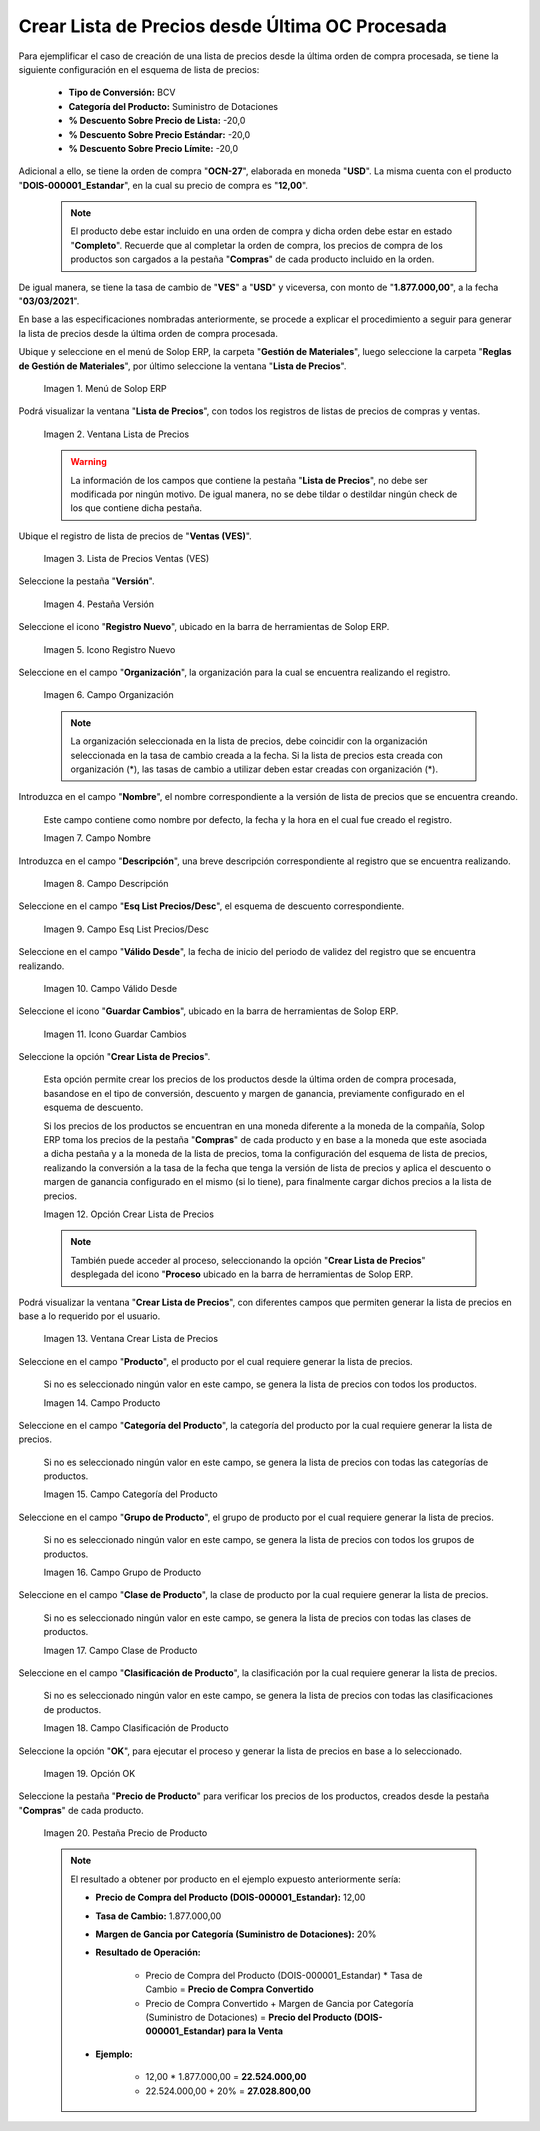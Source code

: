 .. |menú de lista de precios| image:: resources/price-list-menu.png
.. |ventana lista de precios| image:: resources/price-list-window.png
.. |registro de ventas ves para lista de precios desde última oc procesada| image:: resources/ves-sales-record-for-price-list-since-last-oc-processed.png
.. |pestaña versión para lista de precios desde última oc procesada| image:: resources/version-tab-for-price-list-since-last-oc-processed.png
.. |icono registro nuevo para lista de precios desde última oc procesada| image:: resources/new-record-icon-for-price-list-since-last-oc-processed.png
.. |campo organización para lista de precios desde última oc procesada| image:: resources/organization-field-for-price-list-since-last-oc-processed.png
.. |campo nombre para lista de precios desde última oc procesada| image:: resources/name-field-for-price-list-since-last-oc-processed.png
.. |campo descripción para lista de precios desde última oc procesada| image:: resources/description-field-for-price-list-since-last-oc-processed.png
.. |campo esquema de lista de precios descuento para lista de precios desde última oc procesada| image:: resources/discount-price-list-scheme-field-for-price-list-since-last-oc-processed.png
.. |campo válido desde para lista de precios desde última oc procesada| image:: resources/field-valid-from-for-price-list-since-last-oc-processed.png
.. |icono guardar cambios para lista de precios desde última oc procesada| image:: resources/icon-save-changes-for-price-list-since-last-oc-processed.png
.. |opción crear lista de precios para lista de precios desde última oc procesada| image:: resources/option-create-price-list-for-price-list-from-last-oc-processed.png
.. |ventana crear lista de precios para lista de precios desde última oc procesada| image:: resources/window-create-price-list-for-price-list-since-last-oc-processed.png
.. |campo producto de la ventana crear lista de precios para lista de precios desde última oc procesada| image:: resources/product-field-of-the-create-price-list-window-for-price-list-since-last-oc-processed.png
.. |campo categoría del producto de la ventana crear lista de precios para lista de precios desde última oc procesada| image:: resources/product-category-field-of-the-create-price-list-window-for-price-list-since-last-processed-oc.png
.. |campo grupo de producto de la ventana crear lista de precios para lista de precios desde última oc procesada| image:: resources/product-group-field-of-the-create-price-list-window-for-price-list-since-last-processed-oc.png
.. |campo clase de producto de la ventana crear lista de precios para lista de precios desde última oc procesada| image:: resources/product-class-field-of-the-create-price-list-window-for-price-list-since-last-oc-processed.png
.. |campo clasificación de producto de la ventana crear lista de precios para lista de precios desde última oc procesada| image:: resources/product-classification-field-of-the-create-price-list-window-for-price-list-since-last-processed-oc.png
.. |opción ok de la ventana crear lista de precios para lista de precios desde última oc procesada| image:: resources/ok-option-of-the-window-create-price-list-for-price-list-since-last-oc-processed.png
.. |pestaña precio de producto para la lista de precios desde última oc procesada| image:: resources/product-price-tab-for-the-price-list-since-last-oc-processed.png

.. _documento/crear-lista-de-precios-desde-última-oc-procesada:

**Crear Lista de Precios desde Última OC Procesada**
====================================================

Para ejemplificar el caso de creación de una lista de precios desde la última orden de compra procesada, se tiene la siguiente configuración en el esquema de lista de precios:

    - **Tipo de Conversión:** BCV
    - **Categoría del Producto:** Suministro de Dotaciones 
    - **% Descuento Sobre Precio de Lista:** -20,0
    - **% Descuento Sobre Precio Estándar:** -20,0
    - **% Descuento Sobre Precio Límite:** -20,0

Adicional a ello, se tiene la orden de compra "**OCN-27**", elaborada en moneda "**USD**". La misma cuenta con el producto "**DOIS-000001_Estandar**", en la cual su precio de compra es "**12,00**".

    .. note::

        El producto debe estar incluido en una orden de compra y dicha orden debe estar en estado "**Completo**". Recuerde que al completar la orden de compra, los precios de compra de los productos son cargados a la pestaña "**Compras**" de cada producto incluido en la orden.

De igual manera, se tiene la tasa de cambio de "**VES**" a "**USD**" y viceversa, con monto de "**1.877.000,00**", a la fecha "**03/03/2021**".

En base a las especificaciones nombradas anteriormente, se procede a explicar el procedimiento a seguir para generar la lista de precios desde la última orden de compra procesada.

Ubique y seleccione en el menú de Solop ERP, la carpeta "**Gestión de Materiales**", luego seleccione la carpeta "**Reglas de Gestión de Materiales**", por último seleccione la ventana "**Lista de Precios**". 

    |menú de lista de precios|

    Imagen 1. Menú de Solop ERP

Podrá visualizar la ventana "**Lista de Precios**", con todos los registros de listas de precios de compras y ventas.

    |ventana lista de precios|

    Imagen 2. Ventana Lista de Precios

    .. warning::

        La información de los campos que contiene la pestaña "**Lista de Precios**", no debe ser modificada por ningún motivo. De igual manera, no se debe tildar o destildar ningún check de los que contiene dicha pestaña.

Ubique el registro de lista de precios de "**Ventas (VES)**".

    |registro de ventas ves para lista de precios desde última oc procesada|

    Imagen 3. Lista de Precios Ventas (VES)

Seleccione la pestaña "**Versión**".

    |pestaña versión para lista de precios desde última oc procesada|

    Imagen 4. Pestaña Versión

Seleccione el icono "**Registro Nuevo**", ubicado en la barra de herramientas de Solop ERP.

    |icono registro nuevo para lista de precios desde última oc procesada|

    Imagen 5. Icono Registro Nuevo 

Seleccione en el campo "**Organización**", la organización para la cual se encuentra realizando el registro.

    |campo organización para lista de precios desde última oc procesada|

    Imagen 6. Campo Organización

    .. note::

        La organización seleccionada en la lista de precios, debe coincidir con la organización seleccionada en la tasa de cambio creada a la fecha. Si la lista de precios esta creada con organización (*), las tasas de cambio a utilizar deben estar creadas con organización (*).

Introduzca en el campo "**Nombre**", el nombre correspondiente a la versión de lista de precios que se encuentra creando.

    Este campo contiene como nombre por defecto, la fecha y la hora en el cual fue creado el registro.

    |campo nombre para lista de precios desde última oc procesada|

    Imagen 7. Campo Nombre

Introduzca en el campo "**Descripción**", una breve descripción correspondiente al registro que se encuentra realizando.

    |campo descripción para lista de precios desde última oc procesada|

    Imagen 8. Campo Descripción

Seleccione en el campo "**Esq List Precios/Desc**", el esquema de descuento correspondiente.

    |campo esquema de lista de precios descuento para lista de precios desde última oc procesada|

    Imagen 9. Campo Esq List Precios/Desc

Seleccione en el campo "**Válido Desde**", la fecha de inicio del periodo de validez del registro que se encuentra realizando.

    |campo válido desde para lista de precios desde última oc procesada|

    Imagen 10. Campo Válido Desde

Seleccione el icono "**Guardar Cambios**", ubicado en la barra de herramientas de Solop ERP.

    |icono guardar cambios para lista de precios desde última oc procesada|

    Imagen 11. Icono Guardar Cambios

Seleccione la opción "**Crear Lista de Precios**".

    Esta opción permite crear los precios de los productos desde la última orden de compra procesada, basandose en el tipo de conversión, descuento y margen de ganancia, previamente configurado en el esquema de descuento. 

    Si los precios de los productos se encuentran en una moneda diferente a la moneda de la compañía, Solop ERP toma los precios de la pestaña "**Compras**" de cada producto y en base a la moneda que este asociada a dicha pestaña y a la moneda de la lista de precios, toma la configuración del esquema de lista de precios, realizando la conversión a la tasa de la fecha que tenga la versión de lista de precios y aplica el descuento o margen de ganancia configurado en el mismo (si lo tiene), para finalmente cargar dichos precios a la lista de precios.

    |opción crear lista de precios para lista de precios desde última oc procesada|

    Imagen 12. Opción Crear Lista de Precios

    .. note::

        También puede acceder al proceso, seleccionando la opción "**Crear Lista de Precios**" desplegada del icono "**Proceso** ubicado en la barra de herramientas de Solop ERP.

Podrá visualizar la ventana "**Crear Lista de Precios**", con diferentes campos que permiten generar la lista de precios en base a lo requerido por el usuario.

    |ventana crear lista de precios para lista de precios desde última oc procesada|

    Imagen 13. Ventana Crear Lista de Precios

Seleccione en el campo "**Producto**", el producto por el cual requiere generar la lista de precios.

    Si no es seleccionado ningún valor en este campo, se genera la lista de precios con todos los productos.

    |campo producto de la ventana crear lista de precios para lista de precios desde última oc procesada|

    Imagen 14. Campo Producto

Seleccione en el campo "**Categoría del Producto**", la categoría del producto por la cual requiere generar la lista de precios.

    Si no es seleccionado ningún valor en este campo, se genera la lista de precios con todas las categorías de productos.

    |campo categoría del producto de la ventana crear lista de precios para lista de precios desde última oc procesada|

    Imagen 15. Campo Categoría del Producto

Seleccione en el campo "**Grupo de Producto**", el grupo de producto por el cual requiere generar la lista de precios.

    Si no es seleccionado ningún valor en este campo, se genera la lista de precios con todos los grupos de productos.

    |campo grupo de producto de la ventana crear lista de precios para lista de precios desde última oc procesada|

    Imagen 16. Campo Grupo de Producto

Seleccione en el campo "**Clase de Producto**", la clase de producto por la cual requiere generar la lista de precios.

    Si no es seleccionado ningún valor en este campo, se genera la lista de precios con todas las clases de productos.

    |campo clase de producto de la ventana crear lista de precios para lista de precios desde última oc procesada|

    Imagen 17. Campo Clase de Producto

Seleccione en el campo "**Clasificación de Producto**", la clasificación por la cual requiere generar la lista de precios.

    Si no es seleccionado ningún valor en este campo, se genera la lista de precios con todas las clasificaciones de productos.

    |campo clasificación de producto de la ventana crear lista de precios para lista de precios desde última oc procesada|

    Imagen 18. Campo Clasificación de Producto

Seleccione la opción "**OK**", para ejecutar el proceso y generar la lista de precios en base a lo seleccionado.

    |opción ok de la ventana crear lista de precios para lista de precios desde última oc procesada|

    Imagen 19. Opción OK

Seleccione la pestaña "**Precio de Producto**" para verificar los precios de los productos, creados desde la pestaña "**Compras**" de cada producto.

    |pestaña precio de producto para la lista de precios desde última oc procesada|

    Imagen 20. Pestaña Precio de Producto

    .. note::

        El resultado a obtener por producto en el ejemplo expuesto anteriormente sería:

        - **Precio de Compra del Producto (DOIS-000001_Estandar):** 12,00

        - **Tasa de Cambio:** 1.877.000,00

        - **Margen de Gancia por Categoría (Suministro de Dotaciones):** 20%

        - **Resultado de Operación:**

            - Precio de Compra del Producto (DOIS-000001_Estandar) * Tasa de Cambio = **Precio de Compra Convertido**

            - Precio de Compra Convertido + Margen de Gancia por Categoría (Suministro de Dotaciones) = **Precio del Producto (DOIS-000001_Estandar) para la Venta**

        - **Ejemplo:**

            - 12,00 * 1.877.000,00 = **22.524.000,00**

            - 22.524.000,00 + 20% = **27.028.800,00**